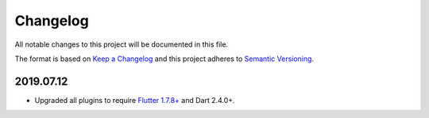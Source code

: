 *********
Changelog
*********

All notable changes to this project will be documented in this file.

The format is based on `Keep a Changelog
<https://keepachangelog.com/en/1.0.0/>`__ and this project adheres to
`Semantic Versioning <https://semver.org/spec/v2.0.0.html>`__.

2019.07.12
==========

- Upgraded all plugins to require `Flutter 1.7.8+
  <https://medium.com/flutter/announcing-flutter-1-7-9cab4f34eacf>`__
  and Dart 2.4.0+.
